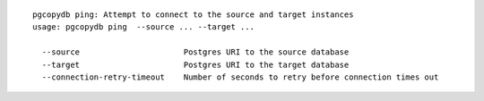 ::

   pgcopydb ping: Attempt to connect to the source and target instances
   usage: pgcopydb ping  --source ... --target ... 
   
     --source                      Postgres URI to the source database
     --target                      Postgres URI to the target database
     --connection-retry-timeout    Number of seconds to retry before connection times out
   
